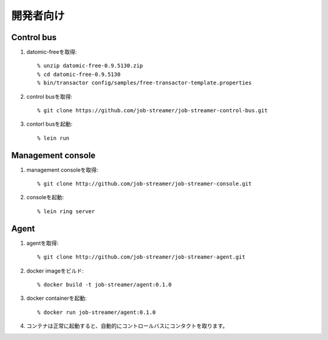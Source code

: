 .. highlight:: guess

開発者向け
===========

Control bus
--------------

1. datomic-freeを取得::

   % unzip datomic-free-0.9.5130.zip
   % cd datomic-free-0.9.5130
   % bin/transactor config/samples/free-transactor-template.properties

2. control busを取得::

    % git clone https://github.com/job-streamer/job-streamer-control-bus.git

3. contorl busを起動::

    % lein run


Management console
-------------------

1. management consoleを取得::

    % git clone http://github.com/job-streamer/job-streamer-console.git

2. consoleを起動::

    % lein ring server


Agent
-------------------

1. agentを取得::

    % git clone http://github.com/job-streamer/job-streamer-agent.git

2. docker imageをビルド::

    % docker build -t job-streamer/agent:0.1.0

3. docker containerを起動::

    % docker run job-streamer/agent:0.1.0

4. コンテナは正常に起動すると、自動的にコントロールバスにコンタクトを取ります。


